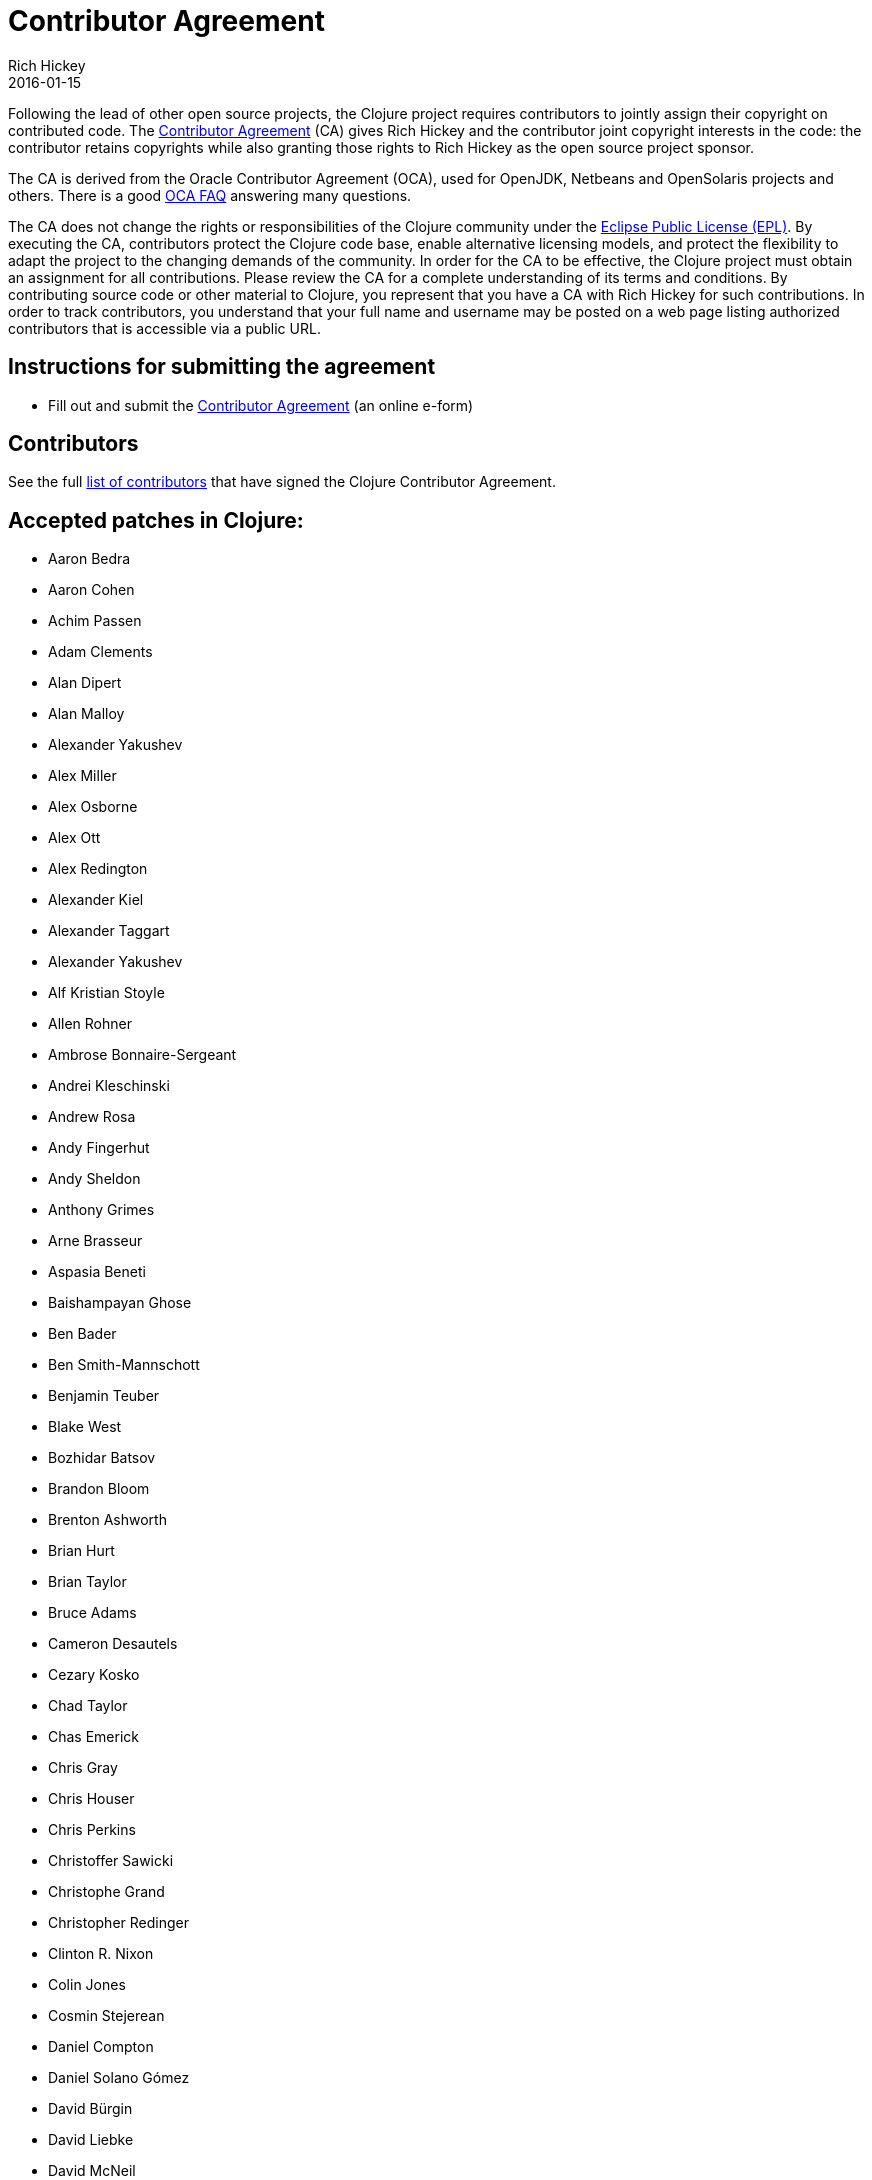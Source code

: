 = Contributor Agreement
Rich Hickey
2016-01-15
:type: dev
:toc: macro
:icons: font

ifdef::env-github,env-browser[:outfilesuffix: .adoc]

Following the lead of other open source projects, the Clojure project requires contributors to jointly assign their copyright on contributed code. The https://na1.documents.adobe.com/public/esignWidget?wid=CBFCIBAA3AAABLblqZhCosNUT5B8zx-HcOuj4okMO3a_2BCBfEsDwBu4Gi5iazVfgy9rFxWAKKy-9iMr42lo*[Contributor Agreement] (CA) gives Rich Hickey and the contributor joint copyright interests in the code: the contributor retains copyrights while also granting those rights to Rich Hickey as the open source project sponsor.

The CA is derived from the Oracle Contributor Agreement (OCA), used for OpenJDK, Netbeans and OpenSolaris projects and others. There is a good http://www.oracle.com/technetwork/oca-faq-405384.pdf[OCA FAQ] answering many questions.

The CA does not change the rights or responsibilities of the Clojure community under the http://opensource.org/licenses/eclipse-1.0.php[Eclipse Public License (EPL)]. By executing the CA, contributors protect the Clojure code base, enable alternative licensing models, and protect the flexibility to adapt the project to the changing demands of the community. In order for the CA to be effective, the Clojure project must obtain an assignment for all contributions. Please review the CA for a complete understanding of its terms and conditions. By contributing source code or other material to Clojure, you represent that you have a CA with Rich Hickey for such contributions. In order to track contributors, you understand that your full name and username may be posted on a web page listing authorized contributors that is accessible via a public URL.

== Instructions for submitting the agreement

* Fill out and submit the https://na1.documents.adobe.com/public/esignWidget?wid=CBFCIBAA3AAABLblqZhCosNUT5B8zx-HcOuj4okMO3a_2BCBfEsDwBu4Gi5iazVfgy9rFxWAKKy-9iMr42lo*[Contributor Agreement] (an online e-form)

[[contributors]]
== Contributors

See the full <<contributors#,list of contributors>> that have signed the Clojure Contributor Agreement.

[[patches]]
== Accepted patches in Clojure:

* Aaron Bedra
* Aaron Cohen
* Achim Passen
* Adam Clements
* Alan Dipert
* Alan Malloy
* Alexander Yakushev
* Alex Miller
* Alex Osborne
* Alex Ott
* Alex Redington
* Alexander Kiel
* Alexander Taggart
* Alexander Yakushev
* Alf Kristian Stoyle
* Allen Rohner
* Ambrose Bonnaire-Sergeant
* Andrei Kleschinski
* Andrew Rosa
* Andy Fingerhut
* Andy Sheldon
* Anthony Grimes
* Arne Brasseur
* Aspasia Beneti
* Baishampayan Ghose
* Ben Bader
* Ben Smith-Mannschott
* Benjamin Teuber
* Blake West
* Bozhidar Batsov
* Brandon Bloom
* Brenton Ashworth
* Brian Hurt
* Brian Taylor
* Bruce Adams
* Cameron Desautels
* Cezary Kosko
* Chad Taylor
* Chas Emerick
* Chris Gray
* Chris Houser
* Chris Perkins
* Christoffer Sawicki
* Christophe Grand
* Christopher Redinger
* Clinton R. Nixon
* Colin Jones
* Cosmin Stejerean
* Daniel Compton
* Daniel Solano Gómez
* David Bürgin
* David Liebke
* David McNeil
* David Miller
* David Powell
* David Rupp
* David Santiago
* Devender Gollapally
* Devin Walters
* Dimitry Gashinsky
* Drew Raines
* Ed Bowler
* Eli Lindsey
* Eric Schoonover
* Erik Assum
* Eugene Kostenko
* Federico Brubacher
* Frantisek Sodomka
* Gabriel Horner
* Gary Fredericks
* George Jahad
* Gerrit Jansen Van Vuuren
* Ghadi Shayban
* Gijs Stuurman
* Gordon Syme
* Greg Leppert
* Herwig Hochleitner
* Howard Lewis Ship
* Hubert Iwaniuk
* Hugo Duncan
* Immo Heikkinen
* James Reeves
* Jarkko Oranen
* Jason Wolfe
* Jason Whitlark
* Jean Niklas L'orange
* Jeremy Heiler
* Joe Gallo
* Johan Mena
* John Szakmeister
* Jonas Enlund
* Jonathan D Johnston
* Jozef Wagner
* Juha Arpiainen
* Justin Balthrop
* Justin Kramer
* Karsten Schmidt
* Kevin Downey
* Keyhan Vakil
* Konrad Hinsen
* Kurt Harriger
* Kwang Yul Seo
* Laurent Petit
* Lauri Pesonen
* Lee Yen-Chin
* Luke VanderHart
* Marc O'Morain
* Mark Simpson
* Matt Revelle
* Matthew Boston
* Matthew Gilliard
* Max Penet
* Meikel Brandmeyer
* Micah Martin
* Michael Blume
* Michael Fogus
* Michał Marczyk
* Michel Alexandre Salim
* Michiel Borkent
* Mike Anderson
* Mike Hinchey
* Nahuel Greco
* Nicola Mometto
* Nicolas Buduroi
* Nikita Prokopov
* Nola Stowe
* Oliver Caldwell
* Paul M Bauer
* Paul Stadig
* Paula Gearon
* Pepijn de Vos
* Phil Hagelberg
* Philip Aston
* Philip Potter
* Piotr Zygielo
* Ragnar Dahlén
* Ralf Schmitt
* Rasmus Svensson
* Rich Hickey
* Richard Newman
* Robert Lachlan
* Ruslan Al-Fakikh
* Russ Olsen
* Scott Lowe
* Sean Corfield
* Sean Devlin
* Sebastien Martel
* Shogo Ohta
* Stefan Kamphausen
* Steffen Dienst
* Stephen C. Gilardi
* Steve Miner
* Steven Yi
* Stuart Halloway
* Alessandra Sierra
* Tassilo Horn
* Tim Dysinger
* Tim McCormack
* Timothy Baldridge
* Timothy Pratley
* Toby Crawley
* Tom Faulhaber
* Tomasz Nurkiewicz
* Tsutomu Yano
* Vipul Amler
* Yanxiang Lou
* Yegor Timoshenko
* Zach Tellman
* Zhuang XiaoDan

_**Many thanks for your contributions to Clojure!**_
